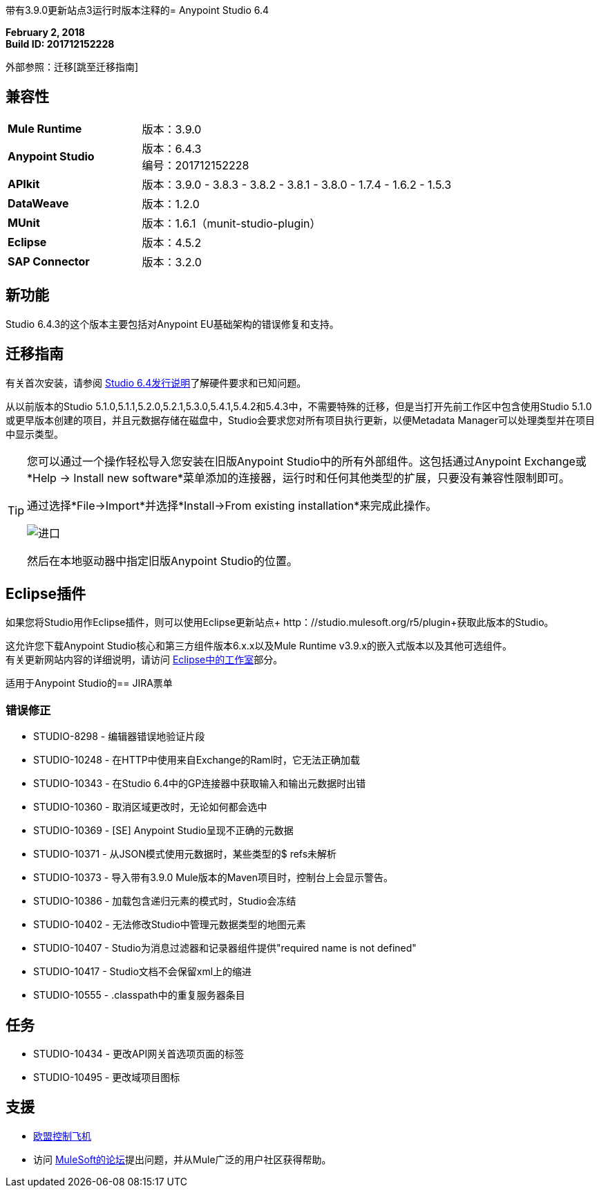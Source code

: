 带有3.9.0更新站点3运行时版本注释的=  Anypoint Studio 6.4

*February 2, 2018* +
*Build ID: 201712152228*

外部参照：迁移[跳至迁移指南]

== 兼容性

[cols="30a,70a"]
|===
|  *Mule Runtime*
| 版本：3.9.0

| *Anypoint Studio*
|版本：6.4.3 +
编号：201712152228

| *APIkit*
|版本：3.9.0  -  3.8.3  -  3.8.2  -  3.8.1  -  3.8.0  -  1.7.4  -  1.6.2  -  1.5.3

| *DataWeave* +
|版本：1.2.0

| *MUnit* +
|版本：1.6.1（munit-studio-plugin）

| *Eclipse*
|版本：4.5.2

| *SAP Connector*
|版本：3.2.0
|===


== 新功能

Studio 6.4.3的这个版本主要包括对Anypoint EU基础架构的错误修复和支持。


[[migration]]
== 迁移指南

有关首次安装，请参阅 link:/release-notes/anypoint-studio-6.4-with-3.9.0-runtime-release-notes#hardware-requirements[Studio 6.4发行说明]了解硬件要求和已知问题。

从以前版本的Studio 5.1.0,5.1.1,5.2.0,5.2.1,5.3.0,5.4.1,5.4.2和5.4.3中，不需要特殊的迁移，但是当打开先前工作区中包含使用Studio 5.1.0或更早版本创建的项目，并且元数据存储在磁盘中，Studio会要求您对所有项目执行更新，以便Metadata Manager可以处理类型并在项目中显示类型。

[TIP]
====
您可以通过一个操作轻松导入您安装在旧版Anypoint Studio中的所有外部组件。这包括通过Anypoint Exchange或*Help -> Install new software*菜单添加的连接器，运行时和任何其他类型的扩展，只要没有兼容性限制即可。

通过选择*File->Import*并选择*Install->From existing installation*来完成此操作。

image:import_extensions.png[进口]

然后在本地驱动器中指定旧版Anypoint Studio的位置。
====


==  Eclipse插件

如果您将Studio用作Eclipse插件，则可以使用Eclipse更新站点+ http：//studio.mulesoft.org/r5/plugin+获取此版本的Studio。

这允许您下载Anypoint Studio核心和第三方组件版本6.x.x以及Mule Runtime v3.9.x的嵌入式版本以及其他可选组件。 +
有关更新网站内容的详细说明，请访问 link:/anypoint-studio/v/6/studio-in-eclipse#available-software-in-the-update-site[Eclipse中的工作室]部分。


适用于Anypoint Studio的==  JIRA票单

=== 错误修正

*  STUDIO-8298  - 编辑器错误地验证片段
*  STUDIO-10248  - 在HTTP中使用来自Exchange的Raml时，它无法正确加载
*  STUDIO-10343  - 在Studio 6.4中的GP连接器中获取输入和输出元数据时出错
*  STUDIO-10360  - 取消区域更改时，无论如何都会选中
*  STUDIO-10369  -  [SE] Anypoint Studio呈现不正确的元数据
*  STUDIO-10371  - 从JSON模式使用元数据时，某些类型的$ refs未解析
*  STUDIO-10373  - 导入带有3.9.0 Mule版本的Maven项目时，控制台上会显示警告。
*  STUDIO-10386  - 加载包含递归元素的模式时，Studio会冻结
*  STUDIO-10402  - 无法修改Studio中管理元数据类型的地图元素
*  STUDIO-10407  -  Studio为消息过滤器和记录器组件提供"required name is not defined"
*  STUDIO-10417  -  Studio文档不会保留xml上的缩进
*  STUDIO-10555  -  .classpath中的重复服务器条目

== 任务

*  STUDIO-10434  - 更改API网关首选项页面的标签
*  STUDIO-10495  - 更改域项目图标

== 支援

*  link:/eu-control-plane/[欧盟控制飞机]
* 访问 link:http://forums.mulesoft.com/[MuleSoft的论坛]提出问题，并从Mule广泛的用户社区获得帮助。
